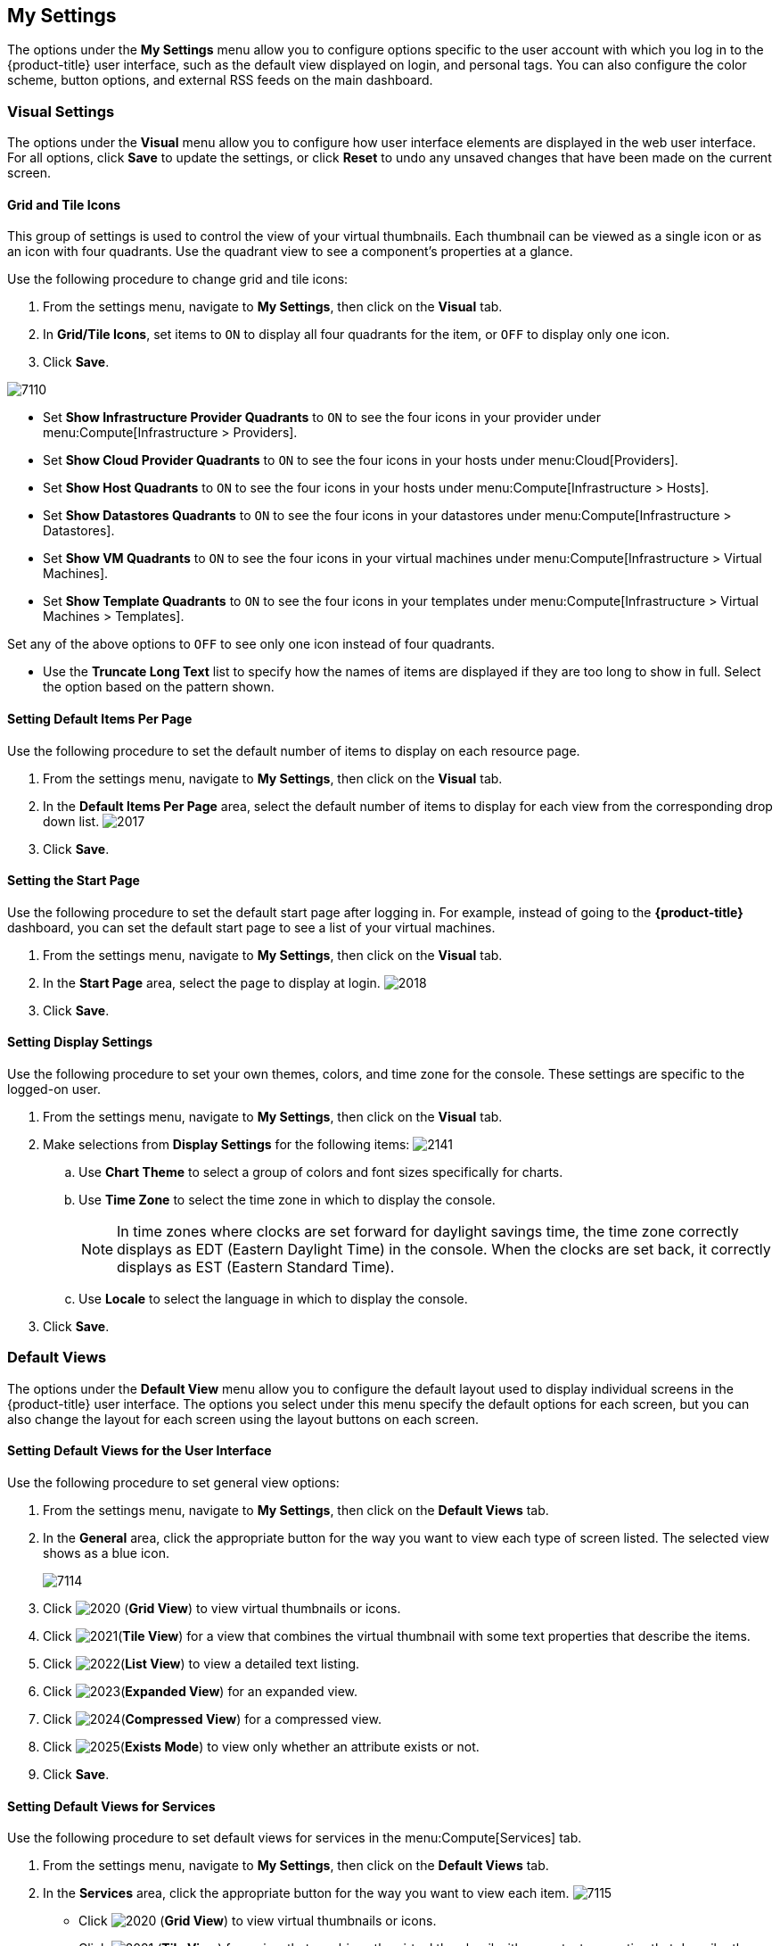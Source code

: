 [[my-settings]]
== My Settings

The options under the *My Settings* menu allow you to configure options specific to the user account with which you log in to the {product-title} user interface, such as the default view displayed on login, and personal tags. You can also configure the color scheme, button options, and external RSS feeds on the main dashboard.

[[visual-settings]]
=== Visual Settings

The options under the *Visual* menu allow you to configure how user interface elements are displayed in the web user interface. For all options, click *Save* to update the settings, or click *Reset* to undo any unsaved changes that have been made on the current screen.

[[grid-and-tile-icons]]
==== Grid and Tile Icons

This group of settings is used to control the view of your virtual thumbnails. Each thumbnail can be viewed as a single icon or as an icon with four quadrants.
Use the quadrant view to see a component's properties at a glance.

Use the following procedure to change grid and tile icons:

. From the settings menu, navigate to *My Settings*, then click on the *Visual* tab.
. In *Grid/Tile Icons*, set items to `ON` to display all four quadrants for the item, or `OFF` to display only one icon.
. Click *Save*.

image:7110.png[]

* Set *Show Infrastructure Provider Quadrants* to `ON` to see the four icons in your provider under menu:Compute[Infrastructure > Providers].
* Set *Show Cloud Provider Quadrants* to `ON` to see the four icons in your hosts under menu:Cloud[Providers].
* Set *Show Host Quadrants* to `ON` to see the four icons in your hosts under menu:Compute[Infrastructure > Hosts].
* Set *Show Datastores Quadrants* to `ON` to see the four icons in your datastores under menu:Compute[Infrastructure > Datastores].
* Set *Show VM Quadrants* to `ON` to see the four icons in your virtual machines under menu:Compute[Infrastructure > Virtual Machines].
* Set *Show Template Quadrants* to `ON` to see the four icons in your templates under menu:Compute[Infrastructure > Virtual Machines > Templates].

Set any of the above options to `OFF` to see only one icon instead of four quadrants.

* Use the *Truncate Long Text* list to specify how the names of items are displayed if they are too long to show in full. Select the option based on the pattern shown.



[[setting-default-items-per-page]]
==== Setting Default Items Per Page

Use the following procedure to set the default number of items to display on each resource page.

. From the settings menu, navigate to *My Settings*, then click on the *Visual* tab.
. In the *Default Items Per Page* area, select the default number of items to display for each view from the corresponding drop down list.
image:2017.png[]
. Click *Save*.

[[setting-the-start-page]]
==== Setting the Start Page

Use the following procedure to set the default start page after logging in. For example, instead of going to the *{product-title}* dashboard, you can set the default start page to see a list of your virtual machines.

. From the settings menu, navigate to *My Settings*, then click on the *Visual* tab.
. In the *Start Page* area, select the page to display at login.
image:2018.png[]
. Click *Save*.

[[setting-display-settings]]
==== Setting Display Settings

Use the following procedure to set your own themes, colors, and time zone for the console. These settings are specific to the logged-on user.

. From the settings menu, navigate to *My Settings*, then click on the *Visual* tab.
. Make selections from *Display Settings* for the following items:
image:2141.png[]
.. Use *Chart Theme* to select a group of colors and font sizes specifically for charts.
.. Use *Time Zone* to select the time zone in which to display the console.
+
[NOTE]
======
In time zones where clocks are set forward for daylight savings time, the time zone correctly displays as EDT (Eastern Daylight Time) in the console. When the clocks are set back, it correctly displays as EST (Eastern Standard Time).
======
+
.. Use *Locale* to select the language in which to display the console.
. Click *Save*.

[[default-views]]
=== Default Views

The options under the *Default View* menu allow you to configure the default layout used to display individual screens in the {product-title} user interface. The options you select under this menu specify the default options for each screen, but you can also change the layout for each screen using the layout buttons on each screen.

[[setting-default-views-for-the-user-interface]]
==== Setting Default Views for the User Interface

Use the following procedure to set general view options:

. From the settings menu, navigate to *My Settings*, then click on the *Default Views* tab.
. In the *General* area, click the appropriate button for the way you want to view each type of screen listed. The selected view shows as a blue icon.
+
image:7114.png[]
+
. Click image:2020.png[] (*Grid View*) to view virtual thumbnails or icons.
. Click image:2021.png[](*Tile View*) for a view that combines the virtual thumbnail with some text properties that describe the items.
. Click image:2022.png[](*List View*) to view a detailed text listing.
. Click image:2023.png[](*Expanded View*) for an expanded view.
. Click image:2024.png[](*Compressed View*) for a compressed view.
. Click image:2025.png[](*Exists Mode*) to view only whether an attribute exists or not.
. Click *Save*.


[[setting-default-views-for-services]]
==== Setting Default Views for Services

Use the following procedure to set default views for services in the menu:Compute[Services] tab.

. From the settings menu, navigate to *My Settings*, then click on the *Default Views* tab.
. In the *Services* area, click the appropriate button for the way you want to view each item.
image:7115.png[]
* Click image:2020.png[] (*Grid View*) to view virtual thumbnails or icons.
* Click image:2021.png[] (*Tile View*) for a view that combines the virtual thumbnail with some text properties that describe the items.
* Click image:2022.png[] (*List View*) to view a text listing.
. Click *Save*.


[[setting-default-views-for-clouds]]
==== Setting Default Views for Clouds

Use the following procedure to set default views for clouds in the menu:Compute[Clouds] tab.

. From the settings menu, navigate to *My Settings*, then click on the *Default Views* tab.
. In the *Clouds* area, click the appropriate button for the way you want to view each item.
image:Clouds.png[]
* Click image:2020.png[] (*Grid View*) to view virtual thumbnails or icons.
* Click image:2021.png[] (*Tile View*) for a view that combines the virtual thumbnail with some text properties that describe the items.
* Click image:2022.png[] (*List View*) to view a detailed text listing.
. Click *Save*.


[[setting-default-views-for-infrastructure-components]]
==== Setting Default Views for Infrastructure Components

Use the following procedure to set default views for infrastructure components in the menu:Compute[Infrastructure] tab.

. From the settings menu, navigate to *My Settings*, then click on the *Default Views* tab.
. In the *Infrastructure* area, click the appropriate button for the way you want to view each item.
image:2032.png[]
* Click image:2020.png[] (*Grid View*) to view virtual thumbnails or icons.
* Click image:2021.png[] (*Tile View*) for a view that combines the virtual thumbnail with some text properties that describe the items.
* Click image:2022.png[] (*List View*) to view a detailed text listing.
. Click *Save*.


[[setting-default-views-for-containers]]
==== Setting Default Views for Containers

Use the following procedure to set default views for containers in the menu:Compute[Containers] tab.

. From the settings menu, navigate to *My Settings*, then click on the *Default Views* tab.
. In the *Containers* area, click the appropriate button for the way you want to view each item.
image:Containers.png[]
* Click image:2020.png[] (*Grid View*) to view virtual thumbnails or icons.
* Click image:2021.png[] (*Tile View*) for a view that combines the virtual thumbnail with some text properties that describe the items.
* Click image:2022.png[] (*List View*) to view a text listing.
. Click *Save*.


[[default-filters]]
=== Default Filters

The options the *Default Filters* menu allow you to configure the default filters displayed for your hosts, virtual machines, and templates. These settings are available to all users.

[[setting-default-filters-for-cloud]]
==== Setting Default Filters for Cloud

To set default filters for cloud components:

. From the settings menu, navigate to *My Settings*, then click on the *Default Filters* tab.
. From the *Cloud* folder, check the boxes for the default filters that you want available. Items that have changed show in blue text.
. Click *Save*.

[[setting-default-filters-for-containers]]
==== Setting Default Filters for Containers

To set default filters for containers:

. From the settings menu, navigate to *My Settings*, then click on the *Default Filters* tab.
. From the *Containers* folder, check the boxes for the default filters that you want available. Items that have changed show in blue text.
. Click *Save*.

[[setting-default-filters-for-infrastructure]]
==== Setting Default Filters for Infrastructure

To set default filters for infrastructure components:

. From the settings menu, navigate to *My Settings*, then click on the *Default Filters* tab.
. In the *Infrastructure* folder, select the default filters that you want available. Items that have changed show in blue text.
. Click *Save*.

[[setting-default-filters-for-services]]
==== Setting Default Filters for Services

To Set Default Filters for Services:

. From the settings menu, navigate to *My Settings*, then click on the *Default Filters* tab.
. In the *Services* folder, select the default filters that you want available. Items that have changed show in blue text.
. Click *Save*.

[[time-profiles]]
=== Time Profiles

The options under the *Time profiles* menu allow you to specify the hours for which data is displayed when viewing capacity and utilization screens. Time profiles are also used to configure performance and trend reports, and for *Optimize* pages.

[[creating-a-time-profile]]
==== Creating a Time Profile

To create a time profile:

. From the settings menu, navigate to *My Settings*, then click on the *Time Profiles* tab.
. Click image:1847.png[](*Configuration*), and image:plus_green.png[](*Add a new Time Profile*).
image:2039.png[]
. Type a meaningful name in the *Description* field.
. Select the users who can access the time profile from the *Scope* list:
+
* Select *All Users* to create a time profile that is available to all users. Only the super administration and administration roles can create, edit, and delete a global profile.
* Select *Current User* if this time profile should only be available to the user creating it.
+
. Check the *Days* and *Hours* for the time profile.
. For *Timezone*, you can select a specific time zone or, you can let the user select a time zone when displaying data.
. If you select a specific time zone, you also have the option to *Roll Up Daily Performance* data. This option is only available to users with the administration or super administration role.
Enabling the *Roll Up Daily Performance option* reduces the time required to process daily capacity and utilization reports and to display daily capacity and utilization charts.
. Click *Add*.


[NOTE]
======
The following relationships exist between time zones and performance reports:

* The configured time zone in a performance report is used to select rolled up performance data, regardless of the user's selected time zone.
* If the configured time zone is null, it defaults to UTC time for performance reports.
* If there is no time profile with the report's configured time zone that is also set to roll up capacity and utilization data, the report does not find any records.

For non-performance reports, the user's time zone is used when displaying dates and times in report rows.
======

[[editing-a-time-profile]]
==== Editing a Time Profile

To edit a time profile:

. From the settings menu, navigate to *My Settings*, then click on the *Time Profiles* tab.
. Check the time profile you want to edit.
. Click image:1847.png[] (*Configuration*), and image:1851.png[] (*Edit selected Time Profile*).
. Make the required changes.
. Click *Save*.


[[copying-a-time-profile]]
==== Copying a Time Profile

To copy a time profile:

. From the settings menu, navigate to *My Settings*, then click on the *Time Profiles* tab.
. Check the time profile you want to copy.
. Click image:1847.png[] (*Configuration*), and image:1859.png[] (*Copy selected Time Profile*).
. Make the required changes.
. Click *Save*.


[[deleting-a-time-profile]]
==== Deleting a Time Profile

To delete a time profile:

. From the settings menu, navigate to *My Settings*, then click on the *Time Profiles* tab.
. Check the time profile you want to delete.
. Click image:1847.png[] (*Configuration*), and image:gui_delete.png[] (*Delete selected Time Profiles*).
. Click *Save*.




